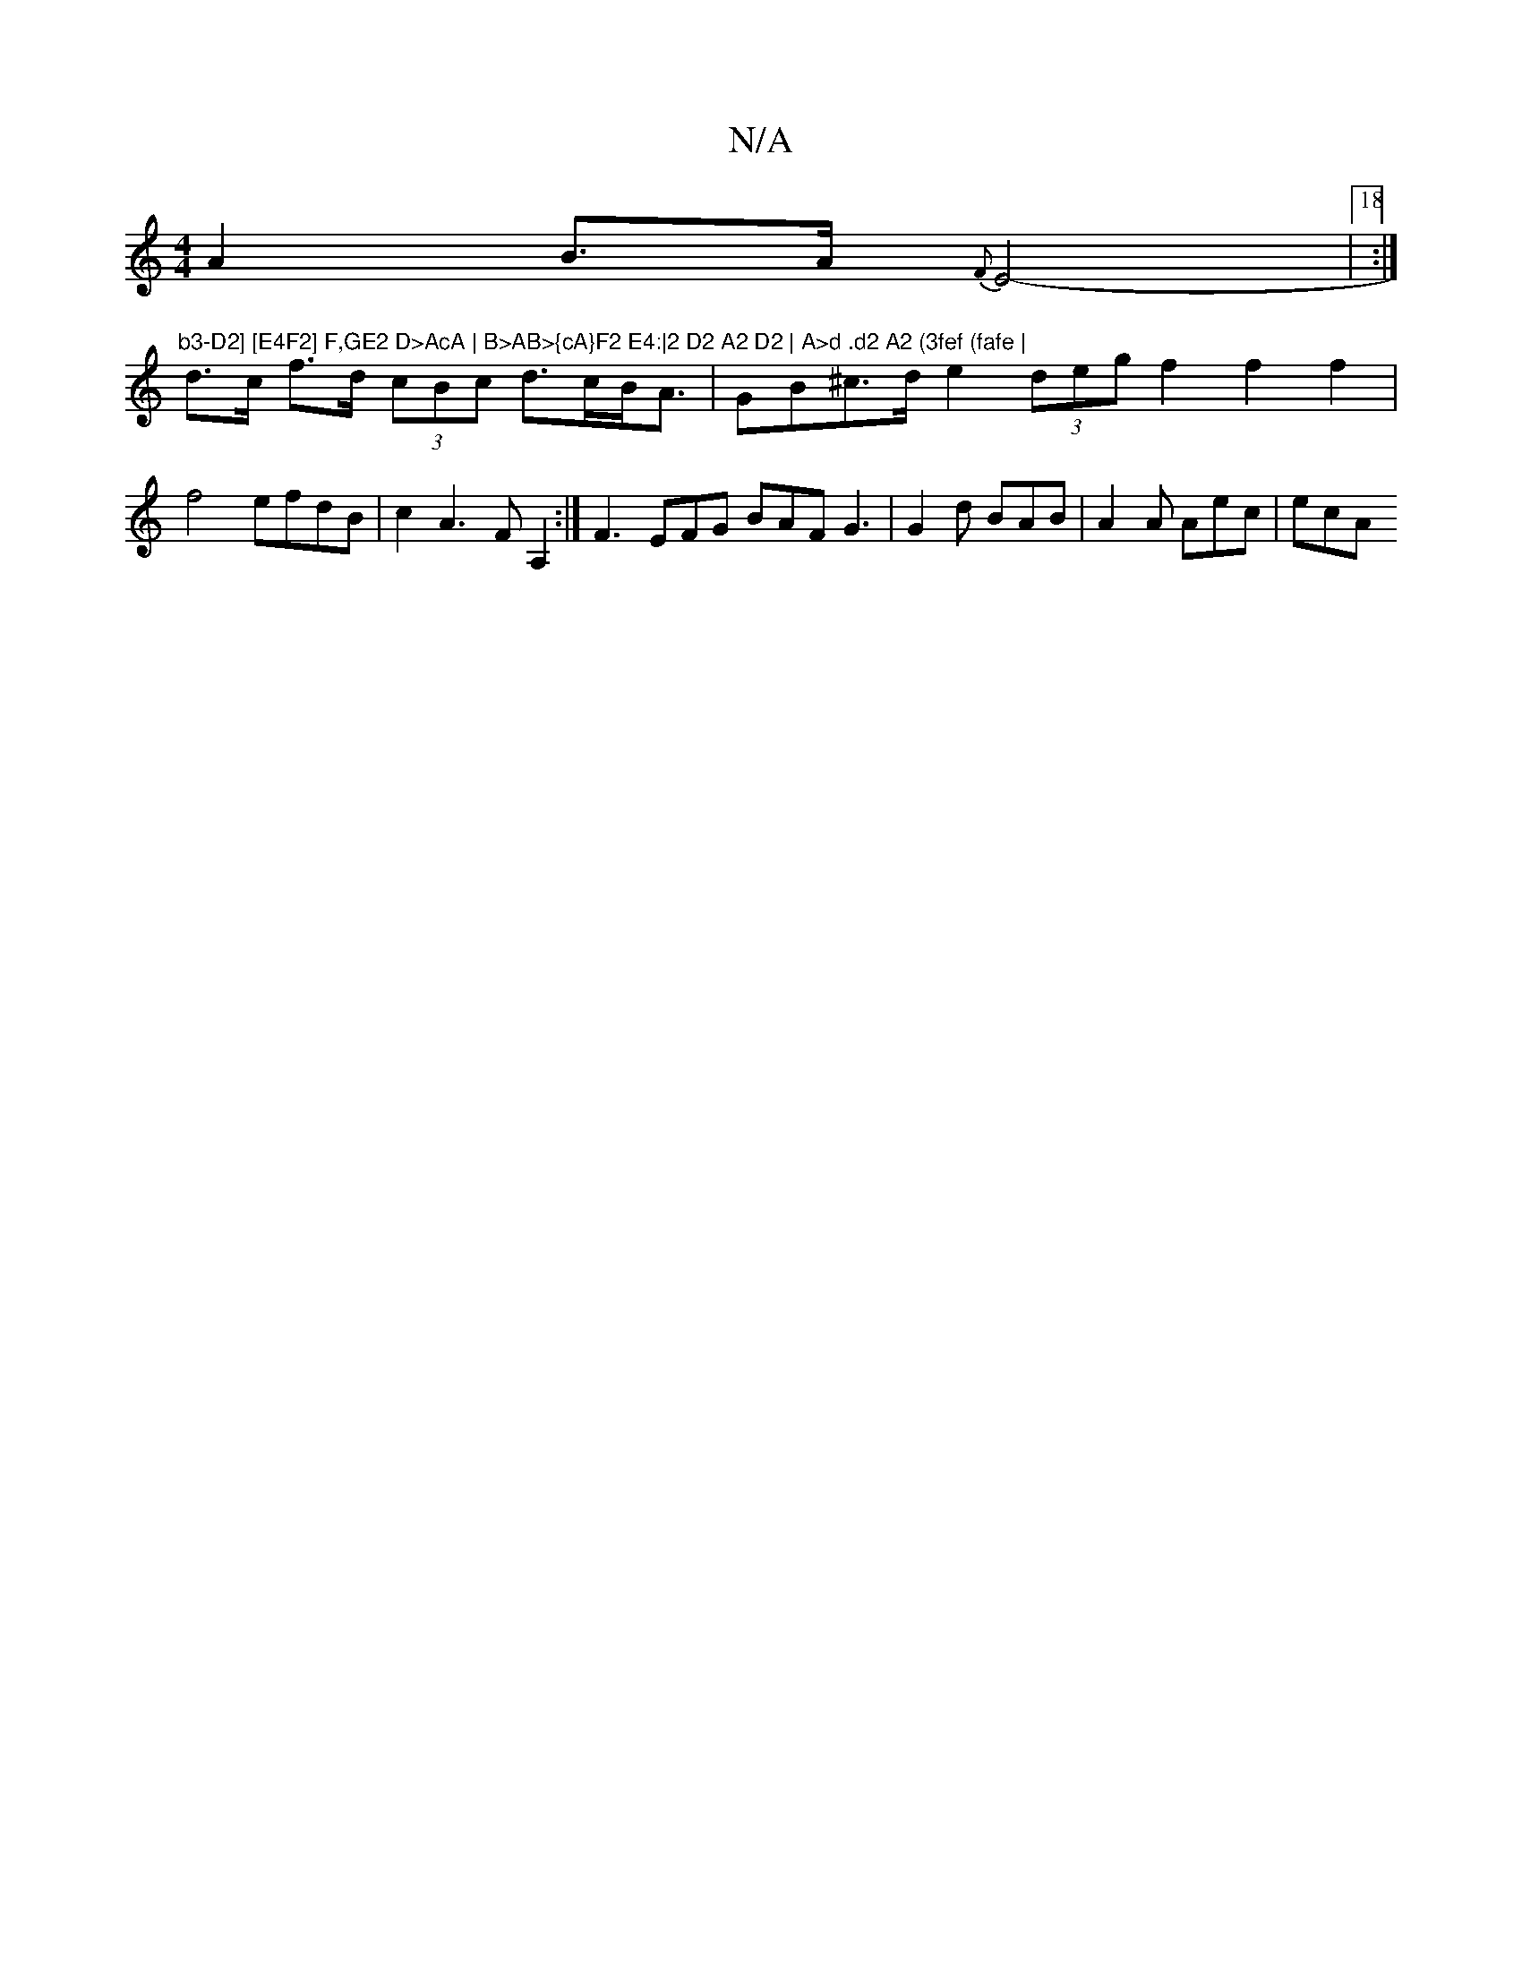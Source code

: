 X:1
T:N/A
M:4/4
R:N/A
K:Cmajor
2 A2 B>A{F}E4-|18:|"b3-D2] [E4F2] F,GE2 D>AcA | B>AB>{cA}F2 E4:|2 D2 A2 D2 | A>d .d2 A2 (3fef (fafe |
d>c f>d (3cBc d>cB<A | GB^c>d e2(3deg f2f2f2|f4 efdB|c2A3F A,2:| F3 EFG BAF G3|G2d BAB|A2A Aec|ecA